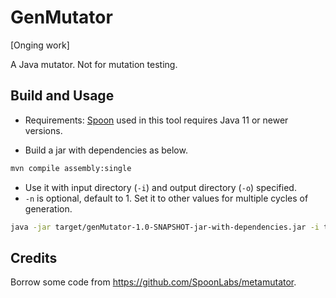 * GenMutator
[Onging work]

A Java mutator. Not for mutation testing.



** Build and Usage
+ Requirements: [[https://spoon.gforge.inria.fr/index.html][Spoon]] used in this tool requires Java 11 or newer versions.
  
+ Build a jar with dependencies as below.
#+begin_src sh
mvn compile assembly:single
#+end_src

+ Use it with input directory (=-i=) and output directory (=-o=) specified.
+ =-n= is optional, default to 1. Set it to other values for multiple cycles of generation.
#+begin_src sh
java -jar target/genMutator-1.0-SNAPSHOT-jar-with-dependencies.jar -i type1-proj  -o .output/type1 -n 10
#+end_src


** Credits
Borrow some code from https://github.com/SpoonLabs/metamutator.
